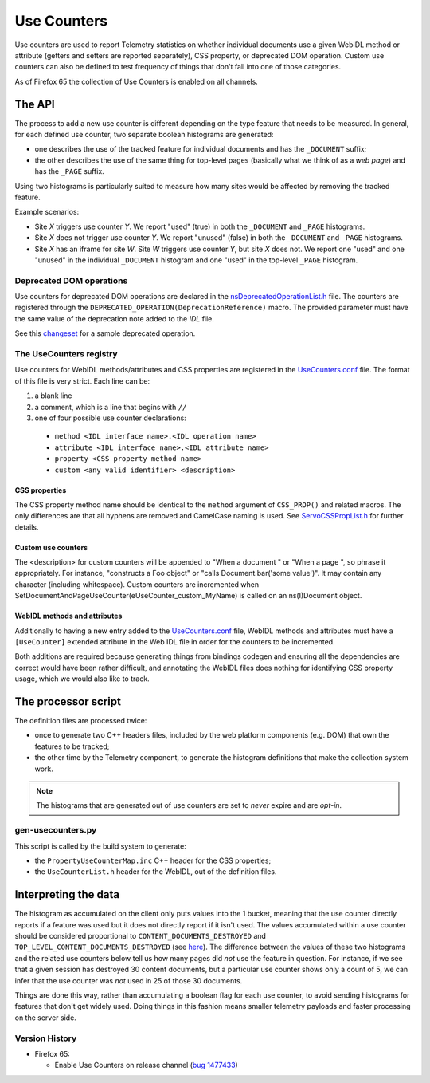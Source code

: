 ============
Use Counters
============

Use counters are used to report Telemetry statistics on whether individual documents
use a given WebIDL method or attribute (getters and setters are reported separately), CSS
property, or deprecated DOM operation.  Custom use counters can also be
defined to test frequency of things that don't fall into one of those
categories.

As of Firefox 65 the collection of Use Counters is enabled on all channels.

The API
=======
The process to add a new use counter is different depending on the type feature that needs
to be measured. In general, for each defined use counter, two separate boolean histograms are generated:

- one describes the use of the tracked feature for individual documents and has the ``_DOCUMENT`` suffix;
- the other describes the use of the same thing for top-level pages (basically what we think of as a *web page*) and has the ``_PAGE`` suffix.

Using two histograms is particularly suited to measure how many sites would be affected by
removing the tracked feature.

Example scenarios:

- Site *X* triggers use counter *Y*.  We report "used" (true) in both the ``_DOCUMENT`` and ``_PAGE`` histograms.
- Site *X* does not trigger use counter *Y*.  We report "unused" (false) in both the ``_DOCUMENT`` and ``_PAGE`` histograms.
- Site *X* has an iframe for site *W*.  Site *W* triggers use counter *Y*, but site *X* does not.  We report one "used" and one "unused" in the individual ``_DOCUMENT`` histogram and one "used" in the top-level ``_PAGE`` histogram.

Deprecated DOM operations
-------------------------
Use counters for deprecated DOM operations are declared in the `nsDeprecatedOperationList.h <https://dxr.mozilla.org/mozilla-central/source/dom/base/nsDeprecatedOperationList.h>`_ file. The counters are
registered through the ``DEPRECATED_OPERATION(DeprecationReference)`` macro. The provided
parameter must have the same value of the deprecation note added to the *IDL* file.

See this `changeset <https://hg.mozilla.org/mozilla-central/rev/e30a357b25f1>`_ for a sample
deprecated operation.

The UseCounters registry
------------------------
Use counters for WebIDL methods/attributes and CSS properties are registered in the `UseCounters.conf <https://dxr.mozilla.org/mozilla-central/source/dom/base/UseCounters.conf>`_ file.  The format of this file is very strict. Each line can be:

1. a blank line
2. a comment, which is a line that begins with ``//``
3. one of four possible use counter declarations:

  * ``method <IDL interface name>.<IDL operation name>``
  * ``attribute <IDL interface name>.<IDL attribute name>``
  * ``property <CSS property method name>``
  * ``custom <any valid identifier> <description>``

CSS properties
~~~~~~~~~~~~~~
The CSS property method name should be identical to the ``method`` argument of ``CSS_PROP()`` and related macros. The only differences are that all hyphens are removed and CamelCase naming is used.  See `ServoCSSPropList.h <https://searchfox.org/mozilla-central/source/__GENERATED__/layout/style/ServoCSSPropList.h>`_ for further details.

Custom use counters
~~~~~~~~~~~~~~~~~~~
The <description> for custom counters will be appended to "When a document " or "When a page ", so phrase it appropriately.  For instance, "constructs a Foo object" or "calls Document.bar('some value')".  It may contain any character (including whitespace).  Custom counters are incremented when SetDocumentAndPageUseCounter(eUseCounter_custom_MyName) is called on an ns(I)Document object.

WebIDL methods and attributes
~~~~~~~~~~~~~~~~~~~~~~~~~~~~~
Additionally to having a new entry added to the `UseCounters.conf <https://dxr.mozilla.org/mozilla-central/source/dom/base/UseCounters.conf>`_ file, WebIDL methods and attributes must have a ``[UseCounter]`` extended attribute in the Web IDL file in order for the counters to be incremented.

Both additions are required because generating things from bindings codegen and ensuring all the dependencies are correct would have been rather difficult, and annotating the WebIDL files does nothing for identifying CSS property usage, which we would also like to track.

The processor script
====================
The definition files are processed twice:

- once to generate two C++ headers files, included by the web platform components (e.g. DOM) that own the features to be tracked;
- the other time by the Telemetry component, to generate the histogram definitions that make the collection system work.

.. note::

    The histograms that are generated out of use counters are set to *never* expire and are *opt-in*.

gen-usecounters.py
------------------
This script is called by the build system to generate:

- the ``PropertyUseCounterMap.inc`` C++ header for the CSS properties;
- the ``UseCounterList.h`` header for the WebIDL, out of the definition files.

Interpreting the data
=====================
The histogram as accumulated on the client only puts values into the 1 bucket, meaning that
the use counter directly reports if a feature was used but it does not directly report if
it isn't used.
The values accumulated within a use counter should be considered proportional to
``CONTENT_DOCUMENTS_DESTROYED`` and ``TOP_LEVEL_CONTENT_DOCUMENTS_DESTROYED`` (see
`here <https://dxr.mozilla.org/mozilla-central/rev/b056526be38e96b3e381b7e90cd8254ad1d96d9d/dom/base/nsDocument.cpp#13209-13231>`__). The difference between the values of these two histograms
and the related use counters below tell us how many pages did *not* use the feature in question.
For instance, if we see that a given session has destroyed 30 content documents, but a
particular use counter shows only a count of 5, we can infer that the use counter was *not*
used in 25 of those 30 documents.

Things are done this way, rather than accumulating a boolean flag for each use counter,
to avoid sending histograms for features that don't get widely used. Doing things in this
fashion means smaller telemetry payloads and faster processing on the server side.

Version History
---------------

- Firefox 65:

  - Enable Use Counters on release channel (`bug 1477433 <https://bugzilla.mozilla.org/show_bug.cgi?id=1477433>`_)
